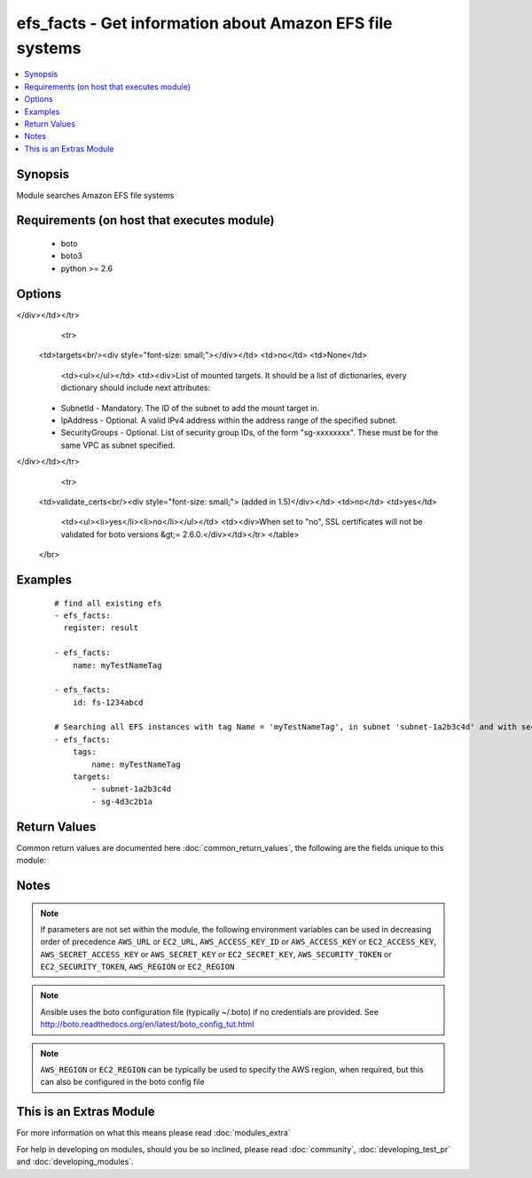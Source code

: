 .. _efs_facts:


efs_facts - Get information about Amazon EFS file systems
+++++++++++++++++++++++++++++++++++++++++++++++++++++++++

.. versionadded:: 2.2


.. contents::
   :local:
   :depth: 1


Synopsis
--------

Module searches Amazon EFS file systems


Requirements (on host that executes module)
-------------------------------------------

  * boto
  * boto3
  * python >= 2.6


Options
-------

.. raw:: html

    <table border=1 cellpadding=4>
    <tr>
    <th class="head">parameter</th>
    <th class="head">required</th>
    <th class="head">default</th>
    <th class="head">choices</th>
    <th class="head">comments</th>
    </tr>
            <tr>
    <td>aws_access_key<br/><div style="font-size: small;"></div></td>
    <td>no</td>
    <td></td>
        <td><ul></ul></td>
        <td><div>AWS access key. If not set then the value of the AWS_ACCESS_KEY_ID, AWS_ACCESS_KEY or EC2_ACCESS_KEY environment variable is used.</div></br>
        <div style="font-size: small;">aliases: ec2_access_key, access_key<div></td></tr>
            <tr>
    <td>aws_secret_key<br/><div style="font-size: small;"></div></td>
    <td>no</td>
    <td></td>
        <td><ul></ul></td>
        <td><div>AWS secret key. If not set then the value of the AWS_SECRET_ACCESS_KEY, AWS_SECRET_KEY, or EC2_SECRET_KEY environment variable is used.</div></br>
        <div style="font-size: small;">aliases: ec2_secret_key, secret_key<div></td></tr>
            <tr>
    <td>ec2_url<br/><div style="font-size: small;"></div></td>
    <td>no</td>
    <td></td>
        <td><ul></ul></td>
        <td><div>Url to use to connect to EC2 or your Eucalyptus cloud (by default the module will use EC2 endpoints).  Ignored for modules where region is required.  Must be specified for all other modules if region is not used. If not set then the value of the EC2_URL environment variable, if any, is used.</div></td></tr>
            <tr>
    <td>id<br/><div style="font-size: small;"></div></td>
    <td>no</td>
    <td>None</td>
        <td><ul></ul></td>
        <td><div>ID of Amazon EFS.</div></td></tr>
            <tr>
    <td>name<br/><div style="font-size: small;"></div></td>
    <td>no</td>
    <td>None</td>
        <td><ul></ul></td>
        <td><div>Creation Token of Amazon EFS file system.</div></td></tr>
            <tr>
    <td>profile<br/><div style="font-size: small;"> (added in 1.6)</div></td>
    <td>no</td>
    <td></td>
        <td><ul></ul></td>
        <td><div>uses a boto profile. Only works with boto &gt;= 2.24.0</div></td></tr>
            <tr>
    <td>security_token<br/><div style="font-size: small;"> (added in 1.6)</div></td>
    <td>no</td>
    <td></td>
        <td><ul></ul></td>
        <td><div>AWS STS security token. If not set then the value of the AWS_SECURITY_TOKEN or EC2_SECURITY_TOKEN environment variable is used.</div></br>
        <div style="font-size: small;">aliases: access_token<div></td></tr>
            <tr>
    <td>tags<br/><div style="font-size: small;"></div></td>
    <td>no</td>
    <td>None</td>
        <td><ul></ul></td>
        <td><div>List of tags of Amazon EFS. Should be defined as dictionary
</div></td></tr>
            <tr>
    <td>targets<br/><div style="font-size: small;"></div></td>
    <td>no</td>
    <td>None</td>
        <td><ul></ul></td>
        <td><div>List of mounted targets. It should be a list of dictionaries, every dictionary should include next attributes:
    - SubnetId - Mandatory. The ID of the subnet to add the mount target in.
    - IpAddress - Optional. A valid IPv4 address within the address range of the specified subnet.
    - SecurityGroups - Optional. List of security group IDs, of the form "sg-xxxxxxxx". These must be for the same VPC as subnet specified.
</div></td></tr>
            <tr>
    <td>validate_certs<br/><div style="font-size: small;"> (added in 1.5)</div></td>
    <td>no</td>
    <td>yes</td>
        <td><ul><li>yes</li><li>no</li></ul></td>
        <td><div>When set to "no", SSL certificates will not be validated for boto versions &gt;= 2.6.0.</div></td></tr>
        </table>
    </br>



Examples
--------

 ::

    # find all existing efs
    - efs_facts:
      register: result
    
    - efs_facts:
        name: myTestNameTag
    
    - efs_facts:
        id: fs-1234abcd
    
    # Searching all EFS instances with tag Name = 'myTestNameTag', in subnet 'subnet-1a2b3c4d' and with security group 'sg-4d3c2b1a'
    - efs_facts:
        tags:
            name: myTestNameTag
        targets:
            - subnet-1a2b3c4d
            - sg-4d3c2b1a

Return Values
-------------

Common return values are documented here :doc:`common_return_values`, the following are the fields unique to this module:

.. raw:: html

    <table border=1 cellpadding=4>
    <tr>
    <th class="head">name</th>
    <th class="head">description</th>
    <th class="head">returned</th>
    <th class="head">type</th>
    <th class="head">sample</th>
    </tr>

        <tr>
        <td> creation_token </td>
        <td> EFS creation token </td>
        <td align=center> None </td>
        <td align=center> UUID </td>
        <td align=center> console-88609e04-9a0e-4a2e-912c-feaa99509961 </td>
    </tr>
            <tr>
        <td> name </td>
        <td> name of the file system </td>
        <td align=center> None </td>
        <td align=center> str </td>
        <td align=center> my-efs </td>
    </tr>
            <tr>
        <td> tags </td>
        <td> tags on the efs instance </td>
        <td align=center> None </td>
        <td align=center> dict </td>
        <td align=center> {'name': 'my-efs', 'key': 'Value'} </td>
    </tr>
            <tr>
        <td> size_in_bytes </td>
        <td> size of the file system in bytes as of a timestamp </td>
        <td align=center> None </td>
        <td align=center> dict </td>
        <td align=center> {'timestamp': '2015-12-21 13:59:59-05:00', 'value': 12288} </td>
    </tr>
            <tr>
        <td> creation_time </td>
        <td> timestamp of creation date </td>
        <td align=center> None </td>
        <td align=center> datetime </td>
        <td align=center> 2015-11-16 12:30:57 </td>
    </tr>
            <tr>
        <td> life_cycle_state </td>
        <td> state of the EFS file system </td>
        <td align=center> None </td>
        <td align=center> str </td>
        <td align=center> creating, available, deleting, deleted </td>
    </tr>
            <tr>
        <td> file_system_id </td>
        <td> ID of the file system </td>
        <td align=center> None </td>
        <td align=center> unique ID </td>
        <td align=center> fs-xxxxxxxx </td>
    </tr>
            <tr>
        <td> mount_point </td>
        <td> url of file system </td>
        <td align=center> None </td>
        <td align=center> str </td>
        <td align=center> .fs-xxxxxxxx.efs.us-west-2.amazonaws.com:/ </td>
    </tr>
            <tr>
        <td> number_of_mount_targets </td>
        <td> the number of targets mounted </td>
        <td align=center> None </td>
        <td align=center> int </td>
        <td align=center> 3 </td>
    </tr>
            <tr>
        <td> mount_targets </td>
        <td> list of mount targets </td>
        <td align=center> None </td>
        <td align=center> list of dicts </td>
        <td align=center> [{'mount_target_id': 'fsmt-d8907871', 'life_cycle_state': 'available', 'file_system_id': 'fs-a7ad440e', 'subnet_id': 'subnet-e265c895', 'network_interface_id': 'eni-6e387e26', 'ip_address': '172.31.17.173', 'security_groups': ['sg-a30b22c6'], 'owner_id': '740748460359'}, '...'] </td>
    </tr>
            <tr>
        <td> performance_mode </td>
        <td> performance mode of the file system </td>
        <td align=center> None </td>
        <td align=center> str </td>
        <td align=center> generalPurpose </td>
    </tr>
            <tr>
        <td> owner_id </td>
        <td> AWS account ID of EFS owner </td>
        <td align=center> None </td>
        <td align=center> str </td>
        <td align=center> XXXXXXXXXXXX </td>
    </tr>
        
    </table>
    </br></br>

Notes
-----

.. note:: If parameters are not set within the module, the following environment variables can be used in decreasing order of precedence ``AWS_URL`` or ``EC2_URL``, ``AWS_ACCESS_KEY_ID`` or ``AWS_ACCESS_KEY`` or ``EC2_ACCESS_KEY``, ``AWS_SECRET_ACCESS_KEY`` or ``AWS_SECRET_KEY`` or ``EC2_SECRET_KEY``, ``AWS_SECURITY_TOKEN`` or ``EC2_SECURITY_TOKEN``, ``AWS_REGION`` or ``EC2_REGION``
.. note:: Ansible uses the boto configuration file (typically ~/.boto) if no credentials are provided. See http://boto.readthedocs.org/en/latest/boto_config_tut.html
.. note:: ``AWS_REGION`` or ``EC2_REGION`` can be typically be used to specify the AWS region, when required, but this can also be configured in the boto config file


    
This is an Extras Module
------------------------

For more information on what this means please read :doc:`modules_extra`

    
For help in developing on modules, should you be so inclined, please read :doc:`community`, :doc:`developing_test_pr` and :doc:`developing_modules`.

